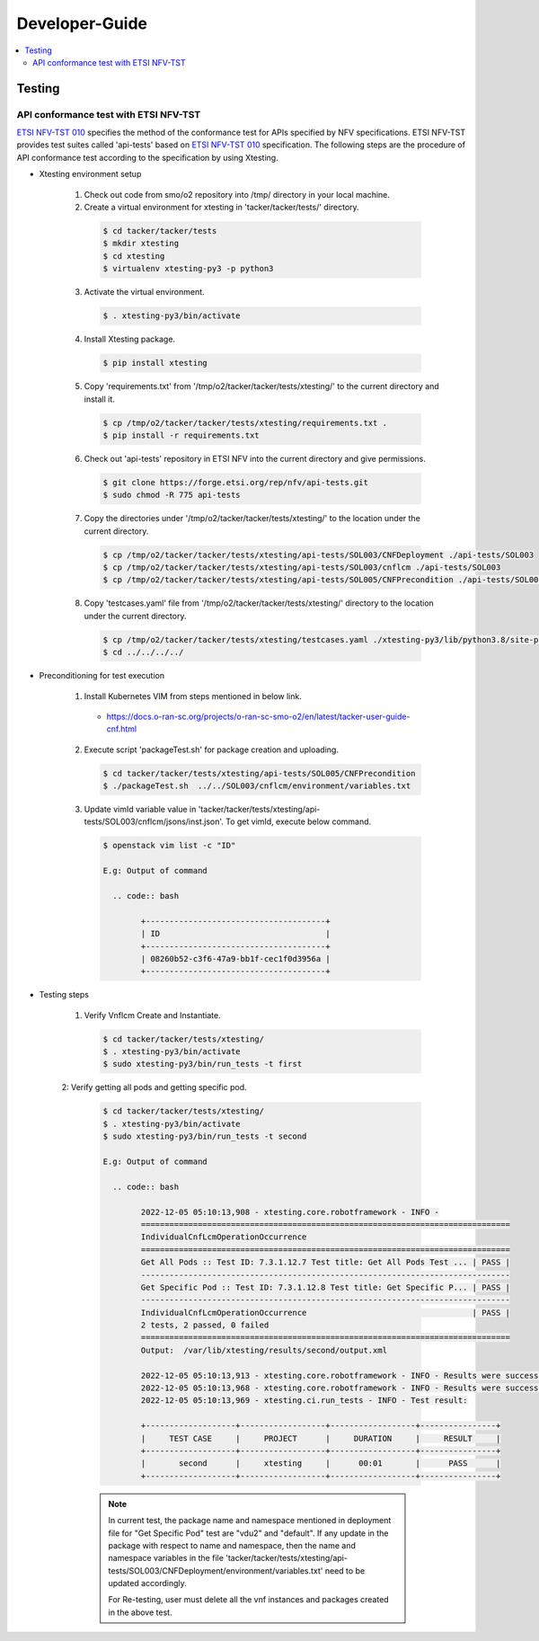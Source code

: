 .. This work is licensed under a Creative Commons Attribution 4.0 International License.
.. http://creativecommons.org/licenses/by/4.0

Developer-Guide
===============

.. contents::
   :depth: 3
   :local:

.. note:
..   * This section is used to describe what a contributor needs to know in order to work on the componenta

..   * this should be very technical, aimed at people who want to help develop the components

..   * this should be how the component does what it does, not a requirements document of what the component should do

..   * this should contain what language(s) and frameworks are used, with versions

..   * this should contain how to obtain the code, where to look at work items (Jira tickets), how to get started developing

..   * This note must be removed after content has been added.


Testing
-------

API conformance test with ETSI NFV-TST
^^^^^^^^^^^^^^^^^^^^^^^^^^^^^^^^^^^^^^
`ETSI NFV-TST 010`_ specifies the method of the conformance test for APIs specified by NFV specifications.
ETSI NFV-TST provides test suites called 'api-tests' based on `ETSI NFV-TST 010`_ specification.
The following steps are the procedure of API conformance test according to the specification by using Xtesting.

* Xtesting environment setup

        1. Check out code from smo/o2 repository into /tmp/ directory in your local machine.
        
        2. Create a virtual environment for xtesting in 'tacker/tacker/tests/' directory.
        
          .. code:: bash
        
                $ cd tacker/tacker/tests
                $ mkdir xtesting
                $ cd xtesting
                $ virtualenv xtesting-py3 -p python3
        
        3. Activate the virtual environment.
        
          .. code:: bash
        
                $ . xtesting-py3/bin/activate
        
        4. Install Xtesting package.
        
          .. code:: bash
        
                $ pip install xtesting
        
        5. Copy 'requirements.txt' from '/tmp/o2/tacker/tacker/tests/xtesting/' to the current directory and install it.
        
          .. code:: bash
        
                $ cp /tmp/o2/tacker/tacker/tests/xtesting/requirements.txt .
                $ pip install -r requirements.txt
        
        6. Check out 'api-tests' repository in ETSI NFV into the current directory and give permissions.
        
          .. code:: bash
        
                $ git clone https://forge.etsi.org/rep/nfv/api-tests.git
                $ sudo chmod -R 775 api-tests
        
        7. Copy the directories under '/tmp/o2/tacker/tacker/tests/xtesting/' to the location under the current directory.
        
          .. code:: bash
        
                $ cp /tmp/o2/tacker/tacker/tests/xtesting/api-tests/SOL003/CNFDeployment ./api-tests/SOL003
                $ cp /tmp/o2/tacker/tacker/tests/xtesting/api-tests/SOL003/cnflcm ./api-tests/SOL003
                $ cp /tmp/o2/tacker/tacker/tests/xtesting/api-tests/SOL005/CNFPrecondition ./api-tests/SOL005
        
        8. Copy 'testcases.yaml' file from '/tmp/o2/tacker/tacker/tests/xtesting/' directory to the location under the current directory.
        
          .. code:: bash
        
                $ cp /tmp/o2/tacker/tacker/tests/xtesting/testcases.yaml ./xtesting-py3/lib/python3.8/site-packages/xtesting/ci/
                $ cd ../../../../

* Preconditioning for test execution
        
        1. Install Kubernetes VIM from steps mentioned in below link.
        
          * https://docs.o-ran-sc.org/projects/o-ran-sc-smo-o2/en/latest/tacker-user-guide-cnf.html
        
        2. Execute script 'packageTest.sh' for package creation and uploading.
        
          .. code:: bash
        
                $ cd tacker/tacker/tests/xtesting/api-tests/SOL005/CNFPrecondition
                $ ./packageTest.sh  ../../SOL003/cnflcm/environment/variables.txt
        
        3. Update vimId variable value in 'tacker/tacker/tests/xtesting/api-tests/SOL003/cnflcm/jsons/inst.json'. To get vimId, execute below command.
        
          .. code:: bash
        
                $ openstack vim list -c "ID"
        
                E.g: Output of command
        
                  .. code:: bash
                        
                        +--------------------------------------+
                        | ID                                   |
                        +--------------------------------------+
                        | 08260b52-c3f6-47a9-bb1f-cec1f0d3956a |
                        +--------------------------------------+

* Testing steps
        
        1. Verify Vnflcm Create and Instantiate.
        
          .. code:: bash
        
                $ cd tacker/tacker/tests/xtesting/
                $ . xtesting-py3/bin/activate
                $ sudo xtesting-py3/bin/run_tests -t first
        
        2: Verify getting all pods and getting specific pod.
        
          .. code:: bash
        
                $ cd tacker/tacker/tests/xtesting/
                $ . xtesting-py3/bin/activate
                $ sudo xtesting-py3/bin/run_tests -t second
        
                E.g: Output of command
                
                  .. code:: bash
                
                        2022-12-05 05:10:13,908 - xtesting.core.robotframework - INFO -
                        ==============================================================================
                        IndividualCnfLcmOperationOccurrence
                        ==============================================================================
                        Get All Pods :: Test ID: 7.3.1.12.7 Test title: Get All Pods Test ... | PASS |
                        ------------------------------------------------------------------------------
                        Get Specific Pod :: Test ID: 7.3.1.12.8 Test title: Get Specific P... | PASS |
                        ------------------------------------------------------------------------------
                        IndividualCnfLcmOperationOccurrence                                   | PASS |
                        2 tests, 2 passed, 0 failed
                        ==============================================================================
                        Output:  /var/lib/xtesting/results/second/output.xml
                        
                        2022-12-05 05:10:13,913 - xtesting.core.robotframework - INFO - Results were successfully parsed
                        2022-12-05 05:10:13,968 - xtesting.core.robotframework - INFO - Results were successfully generated
                        2022-12-05 05:10:13,969 - xtesting.ci.run_tests - INFO - Test result:
                        
                        +-------------------+------------------+------------------+----------------+
                        |     TEST CASE     |     PROJECT      |     DURATION     |     RESULT     |
                        +-------------------+------------------+------------------+----------------+
                        |       second      |     xtesting     |      00:01       |      PASS      |
                        +-------------------+------------------+------------------+----------------+

          .. note::
        
                In current test, the package name and namespace mentioned in deployment file for "Get Specific Pod" test are "vdu2" and "default".
                If any update in the package with respect to name and namespace, then the name and namespace variables in the file
                'tacker/tacker/tests/xtesting/api-tests/SOL003/CNFDeployment/environment/variables.txt' need to be updated accordingly.
        
                For Re-testing, user must delete all the vnf instances and packages created in the above test.

.. _ETSI NFV-TST 010: https://www.etsi.org/deliver/etsi_gs/NFV-TST/001_099/010/03.03.01_60/gs_NFV-TST010v030301p.pdf
